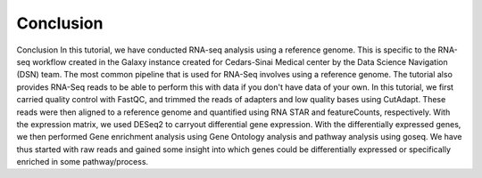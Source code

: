 **Conclusion**
==============

Conclusion
In this tutorial, we have conducted RNA-seq analysis using a reference genome. This is specific to the RNA-seq workflow created in the Galaxy instance created for Cedars-Sinai Medical center by the Data Science Navigation (DSN) team. The most common pipeline that is used for RNA-Seq involves using a reference genome. The tutorial also provides RNA-Seq reads to be able to perform this with data if you don't have data of your own. 
In this tutorial, we first carried quality control with FastQC, and trimmed the reads of adapters and low quality bases using CutAdapt. These reads were then aligned to a reference genome and quantified using RNA STAR and featureCounts, respectively. With the expression matrix, we used DESeq2 to carryout differential gene expression. With the differentially expressed genes, we then performed Gene enrichment analysis using Gene Ontology analysis and pathway analysis using goseq. We have thus started with raw reads and gained some insight into which genes could be differentially expressed or specifically enriched in some pathway/process.
